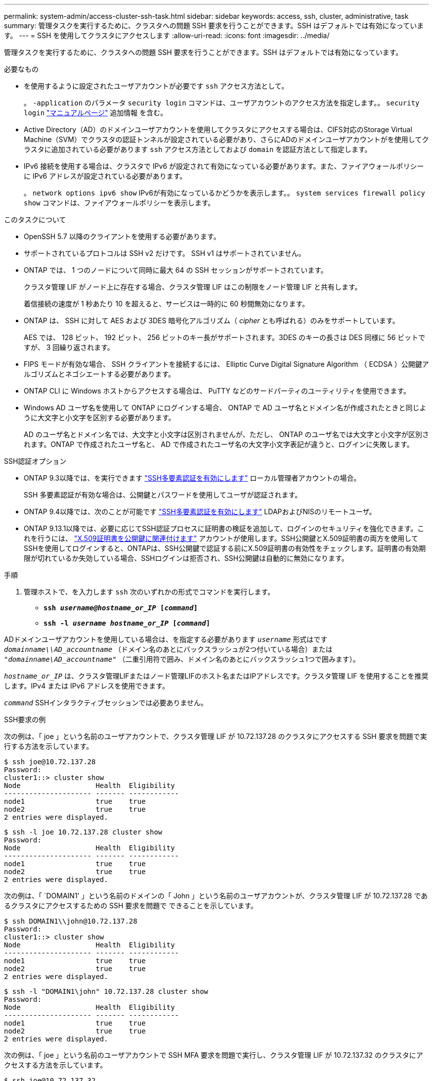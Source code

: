 ---
permalink: system-admin/access-cluster-ssh-task.html 
sidebar: sidebar 
keywords: access, ssh, cluster, administrative, task 
summary: 管理タスクを実行するために、クラスタへの問題 SSH 要求を行うことができます。SSH はデフォルトでは有効になっています。 
---
= SSH を使用してクラスタにアクセスします
:allow-uri-read: 
:icons: font
:imagesdir: ../media/


[role="lead"]
管理タスクを実行するために、クラスタへの問題 SSH 要求を行うことができます。SSH はデフォルトでは有効になっています。

.必要なもの
* を使用するように設定されたユーザアカウントが必要です `ssh` アクセス方法として。
+
。 `-application` のパラメータ `security login` コマンドは、ユーザアカウントのアクセス方法を指定します。。 `security login` https://review.docs.netapp.com/us-en/ontap-cli-9131_main/security-login-create.html#description["マニュアルページ"^] 追加情報 を含む。

* Active Directory（AD）のドメインユーザアカウントを使用してクラスタにアクセスする場合は、CIFS対応のStorage Virtual Machine（SVM）でクラスタの認証トンネルが設定されている必要があり、さらにADのドメインユーザアカウントがを使用してクラスタに追加されている必要があります `ssh` アクセス方法としておよび `domain` を認証方法として指定します。
* IPv6 接続を使用する場合は、クラスタで IPv6 が設定されて有効になっている必要があります。また、ファイアウォールポリシーに IPv6 アドレスが設定されている必要があります。
+
。 `network options ipv6 show` IPv6が有効になっているかどうかを表示します。。 `system services firewall policy show` コマンドは、ファイアウォールポリシーを表示します。



.このタスクについて
* OpenSSH 5.7 以降のクライアントを使用する必要があります。
* サポートされているプロトコルは SSH v2 だけです。 SSH v1 はサポートされていません。
* ONTAP では、 1 つのノードについて同時に最大 64 の SSH セッションがサポートされています。
+
クラスタ管理 LIF がノード上に存在する場合、クラスタ管理 LIF はこの制限をノード管理 LIF と共有します。

+
着信接続の速度が 1 秒あたり 10 を超えると、サービスは一時的に 60 秒間無効になります。

* ONTAP は、 SSH に対して AES および 3DES 暗号化アルゴリズム（ _cipher_ とも呼ばれる）のみをサポートしています。
+
AES では、 128 ビット、 192 ビット、 256 ビットのキー長がサポートされます。3DES のキーの長さは DES 同様に 56 ビットですが、 3 回繰り返されます。

* FIPS モードが有効な場合、 SSH クライアントを接続するには、 Elliptic Curve Digital Signature Algorithm （ ECDSA ）公開鍵アルゴリズムとネゴシエートする必要があります。
* ONTAP CLI に Windows ホストからアクセスする場合は、 PuTTY などのサードパーティのユーティリティを使用できます。
* Windows AD ユーザ名を使用して ONTAP にログインする場合、 ONTAP で AD ユーザ名とドメイン名が作成されたときと同じように大文字と小文字を区別する必要があります。
+
AD のユーザ名とドメイン名では、大文字と小文字は区別されませんが、ただし、 ONTAP のユーザ名では大文字と小文字が区別されます。ONTAP で作成されたユーザ名と、 AD で作成されたユーザ名の大文字小文字表記が違うと、ログインに失敗します。



.SSH認証オプション
* ONTAP 9.3以降では、を実行できます link:../authentication/setup-ssh-multifactor-authentication-task.html["SSH多要素認証を有効にします"^] ローカル管理者アカウントの場合。
+
SSH 多要素認証が有効な場合は、公開鍵とパスワードを使用してユーザが認証されます。

* ONTAP 9.4以降では、次のことが可能です link:../authentication/grant-access-nis-ldap-user-accounts-task.html["SSH多要素認証を有効にします"^] LDAPおよびNISのリモートユーザ。
* ONTAP 9.13.1以降では、必要に応じてSSH認証プロセスに証明書の検証を追加して、ログインのセキュリティを強化できます。これを行うには、 link:../authentication/manage-ssh-public-keys-and-certificates.html["X.509証明書を公開鍵に関連付けます"^] アカウントが使用します。SSH公開鍵とX.509証明書の両方を使用してSSHを使用してログインすると、ONTAPは、SSH公開鍵で認証する前にX.509証明書の有効性をチェックします。証明書の有効期限が切れているか失効している場合、SSHログインは拒否され、SSH公開鍵は自動的に無効になります。


.手順
. 管理ホストで、を入力します `ssh` 次のいずれかの形式でコマンドを実行します。
+
** `*ssh _username@hostname_or_IP_ [_command_]*`
** `*ssh -l _username hostname_or_IP_ [_command_]*`




ADドメインユーザアカウントを使用している場合は、を指定する必要があります `_username_` 形式はです `_domainname\\AD_accountname_` （ドメイン名のあとにバックスラッシュが2つ付いている場合）または `"_domainname\AD_accountname_"` （二重引用符で囲み、ドメイン名のあとにバックスラッシュ1つで囲みます）。

`_hostname_or_IP_` は、クラスタ管理LIFまたはノード管理LIFのホスト名またはIPアドレスです。クラスタ管理 LIF を使用することを推奨します。IPv4 または IPv6 アドレスを使用できます。

`_command_` SSHインタラクティブセッションでは必要ありません。

.SSH要求の例
次の例は、「 joe 」という名前のユーザアカウントで、クラスタ管理 LIF が 10.72.137.28 のクラスタにアクセスする SSH 要求を問題で実行する方法を示しています。

[listing]
----
$ ssh joe@10.72.137.28
Password:
cluster1::> cluster show
Node                  Health  Eligibility
--------------------- ------- ------------
node1                 true    true
node2                 true    true
2 entries were displayed.
----
[listing]
----
$ ssh -l joe 10.72.137.28 cluster show
Password:
Node                  Health  Eligibility
--------------------- ------- ------------
node1                 true    true
node2                 true    true
2 entries were displayed.
----
次の例は、「 `DOMAIN1' 」という名前のドメインの「 John 」という名前のユーザアカウントが、クラスタ管理 LIF が 10.72.137.28 であるクラスタにアクセスするための SSH 要求を問題で できることを示しています。

[listing]
----
$ ssh DOMAIN1\\john@10.72.137.28
Password:
cluster1::> cluster show
Node                  Health  Eligibility
--------------------- ------- ------------
node1                 true    true
node2                 true    true
2 entries were displayed.
----
[listing]
----
$ ssh -l "DOMAIN1\john" 10.72.137.28 cluster show
Password:
Node                  Health  Eligibility
--------------------- ------- ------------
node1                 true    true
node2                 true    true
2 entries were displayed.
----
次の例は、「 joe 」という名前のユーザアカウントで SSH MFA 要求を問題で実行し、クラスタ管理 LIF が 10.72.137.32 のクラスタにアクセスする方法を示しています。

[listing]
----
$ ssh joe@10.72.137.32
Authenticated with partial success.
Password:
cluster1::> cluster show
Node                  Health  Eligibility
--------------------- ------- ------------
node1                 true    true
node2                 true    true
2 entries were displayed.
----
.関連情報
link:../authentication/index.html["管理者認証と RBAC"]
